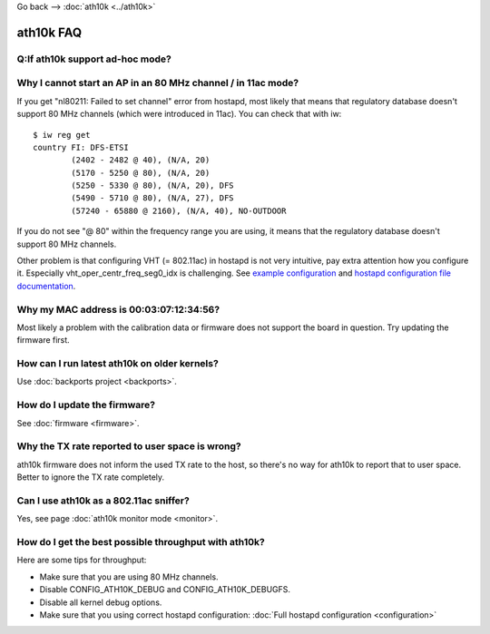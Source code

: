 Go back --> :doc:`ath10k <../ath10k>`

ath10k FAQ
----------

Q:If ath10k support ad-hoc mode?
~~~~~~~~~~~~~~~~~~~~~~~~~~~~~~~~

Why I cannot start an AP in an 80 MHz channel / in 11ac mode?
~~~~~~~~~~~~~~~~~~~~~~~~~~~~~~~~~~~~~~~~~~~~~~~~~~~~~~~~~~~~~

If you get "nl80211: Failed to set channel" error from hostapd, most likely that means that regulatory database doesn't support 80 MHz channels (which were introduced in 11ac). You can check that with iw:

::

   $ iw reg get
   country FI: DFS-ETSI
           (2402 - 2482 @ 40), (N/A, 20)
           (5170 - 5250 @ 80), (N/A, 20)
           (5250 - 5330 @ 80), (N/A, 20), DFS
           (5490 - 5710 @ 80), (N/A, 27), DFS
           (57240 - 65880 @ 2160), (N/A, 40), NO-OUTDOOR

If you do not see "@ 80" within the frequency range you are using, it means that the regulatory database doesn't support 80 MHz channels.

Other problem is that configuring VHT (= 802.11ac) in hostapd is not very intuitive, pay extra attention how you configure it. Especially vht_oper_centr_freq_seg0_idx is challenging. See `example configuration <http://wireless.kernel.org/en/users/Drivers/ath10k/configuration#Configuring_hostapd>`__ and `hostapd configuration file documentation <http://hostap.epitest.fi/gitweb/gitweb.cgi?p=hostap.git;a=blob_plain;f=hostapd/hostapd.conf>`__.

Why my MAC address is 00:03:07:12:34:56?
~~~~~~~~~~~~~~~~~~~~~~~~~~~~~~~~~~~~~~~~

Most likely a problem with the calibration data or firmware does not support the board in question. Try updating the firmware first.

How can I run latest ath10k on older kernels?
~~~~~~~~~~~~~~~~~~~~~~~~~~~~~~~~~~~~~~~~~~~~~

Use :doc:`backports project <backports>`.

How do I update the firmware?
~~~~~~~~~~~~~~~~~~~~~~~~~~~~~

See :doc:`firmware <firmware>`.

Why the TX rate reported to user space is wrong?
~~~~~~~~~~~~~~~~~~~~~~~~~~~~~~~~~~~~~~~~~~~~~~~~

ath10k firmware does not inform the used TX rate to the host, so there's no way for ath10k to report that to user space. Better to ignore the TX rate completely.

Can I use ath10k as a 802.11ac sniffer?
~~~~~~~~~~~~~~~~~~~~~~~~~~~~~~~~~~~~~~~

Yes, see page :doc:`ath10k monitor mode <monitor>`.

How do I get the best possible throughput with ath10k?
~~~~~~~~~~~~~~~~~~~~~~~~~~~~~~~~~~~~~~~~~~~~~~~~~~~~~~

Here are some tips for throughput:

-  Make sure that you are using 80 MHz channels.
-  Disable CONFIG_ATH10K_DEBUG and CONFIG_ATH10K_DEBUGFS.
-  Disable all kernel debug options.
-  Make sure that you using correct hostapd configuration: :doc:`Full hostapd configuration <configuration>`
